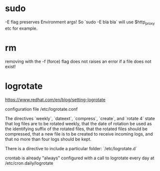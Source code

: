 * sudo
-E flag preserves Environment args! So `sudo -E bla bla` will use $http_proxy etc for example.

* rm
removing with the -f (force) flag does not raises an error if a file does not exist!

* logrotate

https://www.redhat.com/en/blog/setting-logrotate

configuration file /etc/logrotate.conf

The directives `weekly`, `dateext`, `compress`, `create`, and `rotate 4` state that log files are to be rotated weekly, that the date of rotation be used as the identifying suffix of the rotated files, that the rotated files should be compressed, that a new file is to be created to receive incoming logs, and that no more than four logs should be kept.

There is a directive to include a particular folder: `/etc/logrotate.d`

crontab is already "always" configured with a call to logrotate every day at /etc/cron.daily/logrotate
